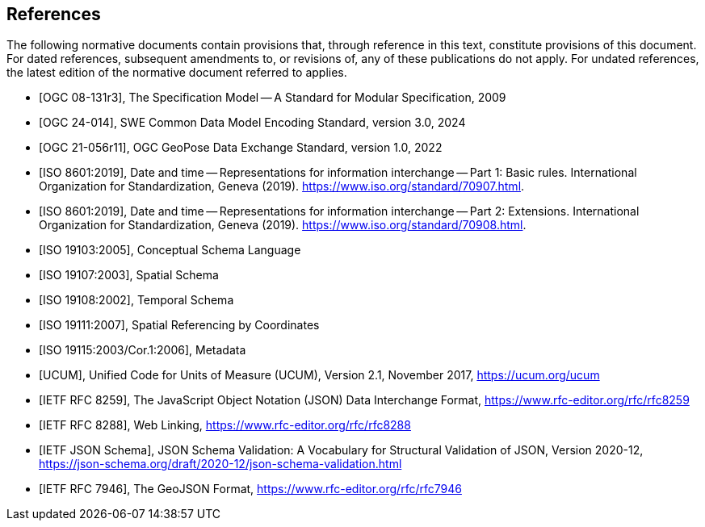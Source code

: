 [bibliography]
== References

The following normative documents contain provisions that, through reference in this text, constitute provisions of this document. For dated references, subsequent amendments to, or revisions of, any of these publications do not apply.  For undated references, the latest edition of the normative document referred to applies.

* [[[OGC08-131r3,OGC 08-131r3]]], The Specification Model -- A Standard for Modular Specification, 2009

* [[[OGC24-014,OGC 24-014]]], SWE Common Data Model Encoding Standard, version 3.0, 2024

* [[[OGC-GeoPose,OGC 21-056r11]]], OGC GeoPose Data Exchange Standard, version 1.0, 2022

* [[[ISO8601, ISO 8601:2019]]], Date and time — Representations for information interchange — Part 1: Basic rules. International Organization for Standardization, Geneva (2019). https://www.iso.org/standard/70907.html.

* [[[ISO8601-2, ISO 8601:2019]]], Date and time — Representations for information interchange — Part 2: Extensions. International Organization for Standardization, Geneva (2019). https://www.iso.org/standard/70908.html.

* [[[ISO19103, ISO 19103:2005]]], Conceptual Schema Language

* [[[ISO19107, ISO 19107:2003]]], Spatial Schema

* [[[ISO19108, ISO 19108:2002]]], Temporal Schema

* [[[ISO19111, ISO 19111:2007]]], Spatial Referencing by Coordinates

* [[[ISO19115, ISO 19115:2003/Cor.1:2006]]], Metadata

* [[[UCUM, UCUM]]], Unified Code for Units of Measure (UCUM), Version 2.1, November 2017, https://ucum.org/ucum

* [[[JSON, IETF RFC 8259]]], The JavaScript Object Notation (JSON) Data Interchange Format, https://www.rfc-editor.org/rfc/rfc8259

* [[[WebLinking, IETF RFC 8288]]], Web Linking, https://www.rfc-editor.org/rfc/rfc8288

* [[[JSONSchema, IETF JSON Schema]]], JSON Schema Validation: A Vocabulary for Structural Validation of JSON, Version 2020-12, https://json-schema.org/draft/2020-12/json-schema-validation.html

* [[[GeoJSON, IETF RFC 7946]]], The GeoJSON Format, https://www.rfc-editor.org/rfc/rfc7946
